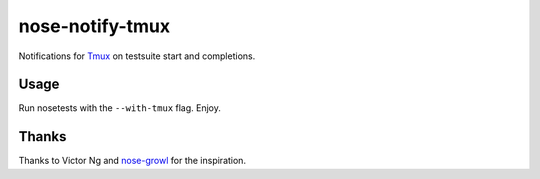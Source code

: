 ================
nose-notify-tmux
================

Notifications for `Tmux`_ on testsuite start and completions.


Usage
-----

Run nosetests with the ``--with-tmux`` flag. Enjoy.

Thanks
------

Thanks to Victor Ng and `nose-growl`_ for the inspiration.

.. _nose-growl: http://bitbucket.org/crankycoder/nosegrowl
.. _Tmux: http://tmux.sourceforge.net/
